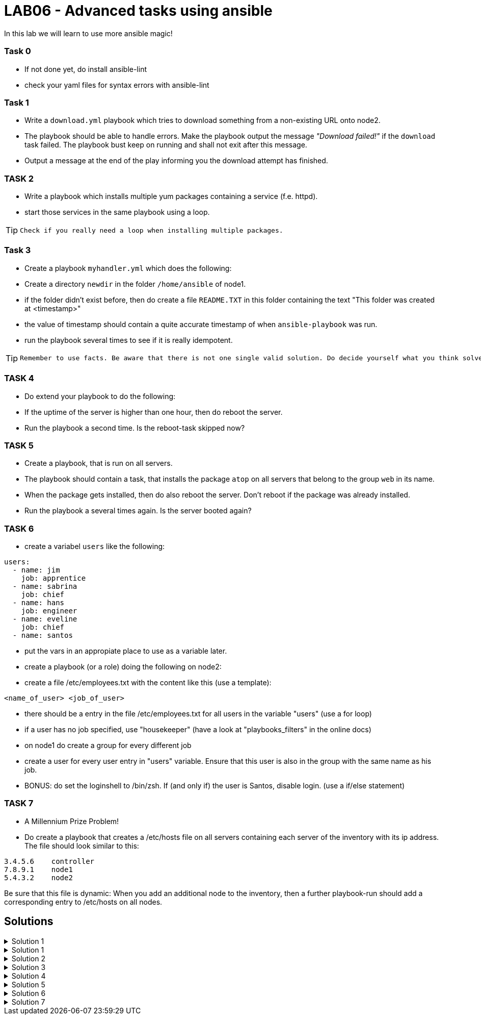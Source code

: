# LAB06 - Advanced tasks using ansible

In this lab we will learn to use more ansible magic!

### Task 0
- If not done yet, do install ansible-lint
- check your yaml files for syntax errors with ansible-lint

### Task 1
- Write a `download.yml` playbook which tries to download something from a non-existing URL onto node2.
- The playbook should be able to handle errors. Make the playbook output the message _"Download failed!"_ if
  the `download` task failed. The playbook bust keep on running and shall not exit after this message.
- Output a message at the end of the play informing you the download attempt has finished.

### TASK 2
- Write a playbook which installs multiple yum packages containing a service (f.e. httpd).
- start those services in the same playbook using a loop.

[TIP]
====
 Check if you really need a loop when installing multiple packages.
====

### Task 3
- Create a playbook `myhandler.yml` which does the following:
- Create a directory `newdir` in the folder `/home/ansible` of node1.
- if the folder didn't exist before, then do create a file `README.TXT` in this folder containing the text "This folder was created at <timestamp>"
- the value of timestamp should contain a quite accurate timestamp of when `ansible-playbook` was run.
- run the playbook several times to see if it is really idempotent.

[TIP]
====
 Remember to use facts. Be aware that there is not one single valid solution. Do decide yourself what you think solves the problem best.
====

### TASK 4
- Do extend your playbook to do the following:
- If the uptime of the server is higher than one hour, then do reboot the server.
- Run the playbook a second time. Is the reboot-task skipped now?

### TASK 5
- Create a playbook, that is run on all servers.
- The playbook should contain a task, that installs the package `atop` on all servers that belong to the group `web` in its name.
- When the package gets installed, then do also reboot the server. Don't reboot if the package was already installed.
- Run the playbook a several times again. Is the server booted again?

### TASK 6
- create a variabel `users` like the following:
```
users:
  - name: jim
    job: apprentice
  - name: sabrina
    job: chief
  - name: hans
    job: engineer
  - name: eveline
    job: chief
  - name: santos
```
- put the vars in an appropiate place to use as a variable later.
- create a playbook (or a role) doing the following on node2:
- create a file /etc/employees.txt with the content like this (use a template):
```
<name_of_user> <job_of_user>
```
- there should be a entry in the file /etc/employees.txt for all users in the variable "users" (use a for loop)
- if a user has no job specified, use "housekeeper" (have a look at "playbooks_filters" in the online docs)
- on node1 do create a group for every different job
- create a user for every user entry in "users" variable. Ensure that this user is also in the group with the same name as his job.
- BONUS: do set the loginshell to /bin/zsh. If (and only if) the user is Santos, disable login. (use a if/else statement)


### TASK 7
- A Millennium Prize Problem!
- Do create a playbook that creates a /etc/hosts file on all servers containing each server of the inventory with its ip address. The file should look similar to this:
```
3.4.5.6    controller
7.8.9.1    node1
5.4.3.2    node2
```

Be sure that this file is dynamic: When you add an additional node to the inventory, then a further playbook-run should add a corresponding entry to /etc/hosts on all nodes.

## Solutions
.Solution 1
[%collapsible]
====
[shell]
----
sudo yum install -y ansible-lint
ansible-lint <yourfile>.yml
----
====
.Solution 1
[%collapsible]
====
[shell]
----
$ cat download.yml
---
- hosts: node2
  become: yes
  tasks:
    - block:
        - name: Download random things from the internet
          get_url:
            url: http://www.asdfasdfasppppakdd.com/file
            dest: /tmp/
      rescue:
        - debug:
            msg: "Download failed!"
      always:
        - debug:
            msg: "Download attempt finished."

$ ansible-playbook download.yml
----
====


.Solution 2
[%collapsible]
====
[shell]
----
$ cat services.yml
---
- name: node1
  become: yes
  tasks:
    - name: install packages
      yum:
        name:
          - httpd
          - chrony
          - audit
        state: present
    - name: start the services
      service:
        name: "{{ item }}"
        state: started
      loop:
        - httpd
        - chronyd
        - auditd
----
====

.Solution 3
[%collapsible]
====
Below is a possible solution for your playbook: 

[shell]
----
---
- hosts: node1
  become: yes
  tasks:
    - name: create directory
      file:
        path: /home/ansible/newdir
        state: directory
      notify: timestamp

  handlers:
    - name: create readme with timestamp 
      copy:
        dest: /home/ansible/techlab/newdir/README.TXT
        content: "This folder was created at {{ ansible_date_time.iso8601 }}"    
      listen: timestamp
----

If you are unsure how to run your playbook, then have a look at the earlier labs.
====


.Solution 4
[%collapsible]
====
Add the following task to your play
[shell]
----
    - name: reboot if longer than one hour up
      reboot:
      when: ansible_uptime_seconds >= '3600'
----
====

.Solution 5
[%collapsible]
====
[shell]
----
---
- hosts: all
  become: yes
  tasks:
    - name: install atop
      yum:
        name: atop
      notify: reboot
      when: "'web' in group_names"

  handlers:
    - name: reboot
      reboot:
----
====

.Solution 6
[%collapsible]
====
Since you are an expert already no detailed solution provided. Discuss your solution with your lab-neighbour and your the teacher. 
====

.Solution 7
[%collapsible]
====
Surely, no solution provided for Millenium Prize Problems! :-)
====

